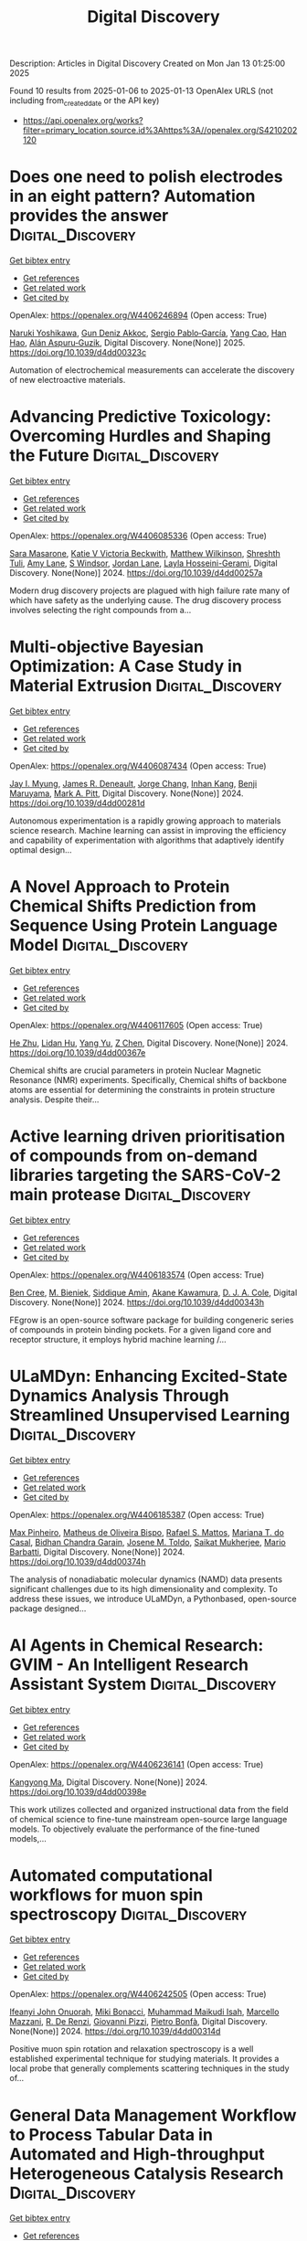 #+TITLE: Digital Discovery
Description: Articles in Digital Discovery
Created on Mon Jan 13 01:25:00 2025

Found 10 results from 2025-01-06 to 2025-01-13
OpenAlex URLS (not including from_created_date or the API key)
- [[https://api.openalex.org/works?filter=primary_location.source.id%3Ahttps%3A//openalex.org/S4210202120]]

* Does one need to polish electrodes in an eight pattern? Automation provides the answer  :Digital_Discovery:
:PROPERTIES:
:UUID: https://openalex.org/W4406246894
:TOPICS: Electrochemical Analysis and Applications, Analytical Chemistry and Sensors, Conducting polymers and applications
:PUBLICATION_DATE: 2025-01-01
:END:    
    
[[elisp:(doi-add-bibtex-entry "https://doi.org/10.1039/d4dd00323c")][Get bibtex entry]] 

- [[elisp:(progn (xref--push-markers (current-buffer) (point)) (oa--referenced-works "https://openalex.org/W4406246894"))][Get references]]
- [[elisp:(progn (xref--push-markers (current-buffer) (point)) (oa--related-works "https://openalex.org/W4406246894"))][Get related work]]
- [[elisp:(progn (xref--push-markers (current-buffer) (point)) (oa--cited-by-works "https://openalex.org/W4406246894"))][Get cited by]]

OpenAlex: https://openalex.org/W4406246894 (Open access: True)
    
[[https://openalex.org/A5019451422][Naruki Yoshikawa]], [[https://openalex.org/A5030325510][Gun Deniz Akkoc]], [[https://openalex.org/A5024019148][Sergio Pablo‐García]], [[https://openalex.org/A5075998492][Yang Cao]], [[https://openalex.org/A5091838472][Han Hao]], [[https://openalex.org/A5071495561][Alán Aspuru‐Guzik]], Digital Discovery. None(None)] 2025. https://doi.org/10.1039/d4dd00323c 
     
Automation of electrochemical measurements can accelerate the discovery of new electroactive materials.    

    

* Advancing Predictive Toxicology: Overcoming Hurdles and Shaping the Future  :Digital_Discovery:
:PROPERTIES:
:UUID: https://openalex.org/W4406085336
:TOPICS: Computational Drug Discovery Methods, Animal testing and alternatives
:PUBLICATION_DATE: 2024-01-01
:END:    
    
[[elisp:(doi-add-bibtex-entry "https://doi.org/10.1039/d4dd00257a")][Get bibtex entry]] 

- [[elisp:(progn (xref--push-markers (current-buffer) (point)) (oa--referenced-works "https://openalex.org/W4406085336"))][Get references]]
- [[elisp:(progn (xref--push-markers (current-buffer) (point)) (oa--related-works "https://openalex.org/W4406085336"))][Get related work]]
- [[elisp:(progn (xref--push-markers (current-buffer) (point)) (oa--cited-by-works "https://openalex.org/W4406085336"))][Get cited by]]

OpenAlex: https://openalex.org/W4406085336 (Open access: True)
    
[[https://openalex.org/A5106116916][Sara Masarone]], [[https://openalex.org/A5115778167][Katie V Victoria Beckwith]], [[https://openalex.org/A5044945207][Matthew Wilkinson]], [[https://openalex.org/A5024179661][Shreshth Tuli]], [[https://openalex.org/A5048039923][Amy Lane]], [[https://openalex.org/A5020144175][S Windsor]], [[https://openalex.org/A5082455051][Jordan Lane]], [[https://openalex.org/A5085528183][Layla Hosseini-Gerami]], Digital Discovery. None(None)] 2024. https://doi.org/10.1039/d4dd00257a 
     
Modern drug discovery projects are plagued with high failure rate many of which have safety as the underlying cause. The drug discovery process involves selecting the right compounds from a...    

    

* Multi-objective Bayesian Optimization: A Case Study in Material Extrusion  :Digital_Discovery:
:PROPERTIES:
:UUID: https://openalex.org/W4406087434
:TOPICS: Manufacturing Process and Optimization, Advanced Multi-Objective Optimization Algorithms, Injection Molding Process and Properties
:PUBLICATION_DATE: 2024-01-01
:END:    
    
[[elisp:(doi-add-bibtex-entry "https://doi.org/10.1039/d4dd00281d")][Get bibtex entry]] 

- [[elisp:(progn (xref--push-markers (current-buffer) (point)) (oa--referenced-works "https://openalex.org/W4406087434"))][Get references]]
- [[elisp:(progn (xref--push-markers (current-buffer) (point)) (oa--related-works "https://openalex.org/W4406087434"))][Get related work]]
- [[elisp:(progn (xref--push-markers (current-buffer) (point)) (oa--cited-by-works "https://openalex.org/W4406087434"))][Get cited by]]

OpenAlex: https://openalex.org/W4406087434 (Open access: True)
    
[[https://openalex.org/A5102873424][Jay I. Myung]], [[https://openalex.org/A5050665356][James R. Deneault]], [[https://openalex.org/A5029447474][Jorge Chang]], [[https://openalex.org/A5115779106][Inhan Kang]], [[https://openalex.org/A5102919383][Benji Maruyama]], [[https://openalex.org/A5108277937][Mark A. Pitt]], Digital Discovery. None(None)] 2024. https://doi.org/10.1039/d4dd00281d 
     
Autonomous experimentation is a rapidly growing approach to materials science research. Machine learning can assist in improving the efficiency and capability of experimentation with algorithms that adaptively identify optimal design...    

    

* A Novel Approach to Protein Chemical Shifts Prediction from Sequence Using Protein Language Model  :Digital_Discovery:
:PROPERTIES:
:UUID: https://openalex.org/W4406117605
:TOPICS: Machine Learning in Bioinformatics, Protein Structure and Dynamics, Fractal and DNA sequence analysis
:PUBLICATION_DATE: 2024-01-01
:END:    
    
[[elisp:(doi-add-bibtex-entry "https://doi.org/10.1039/d4dd00367e")][Get bibtex entry]] 

- [[elisp:(progn (xref--push-markers (current-buffer) (point)) (oa--referenced-works "https://openalex.org/W4406117605"))][Get references]]
- [[elisp:(progn (xref--push-markers (current-buffer) (point)) (oa--related-works "https://openalex.org/W4406117605"))][Get related work]]
- [[elisp:(progn (xref--push-markers (current-buffer) (point)) (oa--cited-by-works "https://openalex.org/W4406117605"))][Get cited by]]

OpenAlex: https://openalex.org/W4406117605 (Open access: True)
    
[[https://openalex.org/A5061526273][He Zhu]], [[https://openalex.org/A5029798705][Lidan Hu]], [[https://openalex.org/A5009888534][Yang Yu]], [[https://openalex.org/A5111586026][Z Chen]], Digital Discovery. None(None)] 2024. https://doi.org/10.1039/d4dd00367e 
     
Chemical shifts are crucial parameters in protein Nuclear Magnetic Resonance (NMR) experiments. Specifically, Chemical shifts of backbone atoms are essential for determining the constraints in protein structure analysis. Despite their...    

    

* Active learning driven prioritisation of compounds from on-demand libraries targeting the SARS-CoV-2 main protease  :Digital_Discovery:
:PROPERTIES:
:UUID: https://openalex.org/W4406183574
:TOPICS: Computational Drug Discovery Methods, Innovative Microfluidic and Catalytic Techniques Innovation, Chemical Synthesis and Analysis
:PUBLICATION_DATE: 2024-01-01
:END:    
    
[[elisp:(doi-add-bibtex-entry "https://doi.org/10.1039/d4dd00343h")][Get bibtex entry]] 

- [[elisp:(progn (xref--push-markers (current-buffer) (point)) (oa--referenced-works "https://openalex.org/W4406183574"))][Get references]]
- [[elisp:(progn (xref--push-markers (current-buffer) (point)) (oa--related-works "https://openalex.org/W4406183574"))][Get related work]]
- [[elisp:(progn (xref--push-markers (current-buffer) (point)) (oa--cited-by-works "https://openalex.org/W4406183574"))][Get cited by]]

OpenAlex: https://openalex.org/W4406183574 (Open access: True)
    
[[https://openalex.org/A5019524985][Ben Cree]], [[https://openalex.org/A5072069360][M. Bieniek]], [[https://openalex.org/A5055699398][Siddique Amin]], [[https://openalex.org/A5085494254][Akane Kawamura]], [[https://openalex.org/A5003390204][D. J. A. Cole]], Digital Discovery. None(None)] 2024. https://doi.org/10.1039/d4dd00343h 
     
FEgrow is an open-source software package for building congeneric series of compounds in protein binding pockets. For a given ligand core and receptor structure, it employs hybrid machine learning /...    

    

* ULaMDyn: Enhancing Excited-State Dynamics Analysis Through Streamlined Unsupervised Learning  :Digital_Discovery:
:PROPERTIES:
:UUID: https://openalex.org/W4406185387
:TOPICS: Neural Networks and Reservoir Computing
:PUBLICATION_DATE: 2024-01-01
:END:    
    
[[elisp:(doi-add-bibtex-entry "https://doi.org/10.1039/d4dd00374h")][Get bibtex entry]] 

- [[elisp:(progn (xref--push-markers (current-buffer) (point)) (oa--referenced-works "https://openalex.org/W4406185387"))][Get references]]
- [[elisp:(progn (xref--push-markers (current-buffer) (point)) (oa--related-works "https://openalex.org/W4406185387"))][Get related work]]
- [[elisp:(progn (xref--push-markers (current-buffer) (point)) (oa--cited-by-works "https://openalex.org/W4406185387"))][Get cited by]]

OpenAlex: https://openalex.org/W4406185387 (Open access: True)
    
[[https://openalex.org/A5030672372][Max Pinheiro]], [[https://openalex.org/A5028291925][Matheus de Oliveira Bispo]], [[https://openalex.org/A5103262101][Rafael S. Mattos]], [[https://openalex.org/A5053469126][Mariana T. do Casal]], [[https://openalex.org/A5008689563][Bidhan Chandra Garain]], [[https://openalex.org/A5059174675][Josene M. Toldo]], [[https://openalex.org/A5033401595][Saikat Mukherjee]], [[https://openalex.org/A5079154451][Mario Barbatti]], Digital Discovery. None(None)] 2024. https://doi.org/10.1039/d4dd00374h 
     
The analysis of nonadiabatic molecular dynamics (NAMD) data presents significant challenges due to its high dimensionality and complexity. To address these issues, we introduce ULaMDyn, a Pythonbased, open-source package designed...    

    

* AI Agents in Chemical Research: GVIM - An Intelligent Research Assistant System  :Digital_Discovery:
:PROPERTIES:
:UUID: https://openalex.org/W4406236141
:TOPICS: Scientific Computing and Data Management, Advanced Data Processing Techniques, Semantic Web and Ontologies
:PUBLICATION_DATE: 2024-01-01
:END:    
    
[[elisp:(doi-add-bibtex-entry "https://doi.org/10.1039/d4dd00398e")][Get bibtex entry]] 

- [[elisp:(progn (xref--push-markers (current-buffer) (point)) (oa--referenced-works "https://openalex.org/W4406236141"))][Get references]]
- [[elisp:(progn (xref--push-markers (current-buffer) (point)) (oa--related-works "https://openalex.org/W4406236141"))][Get related work]]
- [[elisp:(progn (xref--push-markers (current-buffer) (point)) (oa--cited-by-works "https://openalex.org/W4406236141"))][Get cited by]]

OpenAlex: https://openalex.org/W4406236141 (Open access: True)
    
[[https://openalex.org/A5027882101][Kangyong Ma]], Digital Discovery. None(None)] 2024. https://doi.org/10.1039/d4dd00398e 
     
This work utilizes collected and organized instructional data from the field of chemical science to fine-tune mainstream open-source large language models. To objectively evaluate the performance of the fine-tuned models,...    

    

* Automated computational workflows for muon spin spectroscopy  :Digital_Discovery:
:PROPERTIES:
:UUID: https://openalex.org/W4406242505
:TOPICS: Advanced NMR Techniques and Applications, Muon and positron interactions and applications, Superconducting Materials and Applications
:PUBLICATION_DATE: 2024-01-01
:END:    
    
[[elisp:(doi-add-bibtex-entry "https://doi.org/10.1039/d4dd00314d")][Get bibtex entry]] 

- [[elisp:(progn (xref--push-markers (current-buffer) (point)) (oa--referenced-works "https://openalex.org/W4406242505"))][Get references]]
- [[elisp:(progn (xref--push-markers (current-buffer) (point)) (oa--related-works "https://openalex.org/W4406242505"))][Get related work]]
- [[elisp:(progn (xref--push-markers (current-buffer) (point)) (oa--cited-by-works "https://openalex.org/W4406242505"))][Get cited by]]

OpenAlex: https://openalex.org/W4406242505 (Open access: True)
    
[[https://openalex.org/A5010550416][Ifeanyi John Onuorah]], [[https://openalex.org/A5037070211][Miki Bonacci]], [[https://openalex.org/A5003221861][Muhammad Maikudi Isah]], [[https://openalex.org/A5089472015][Marcello Mazzani]], [[https://openalex.org/A5084296689][R. De Renzi]], [[https://openalex.org/A5012427316][Giovanni Pizzi]], [[https://openalex.org/A5018328574][Pietro Bonfà]], Digital Discovery. None(None)] 2024. https://doi.org/10.1039/d4dd00314d 
     
Positive muon spin rotation and relaxation spectroscopy is a well established experimental technique for studying materials. It provides a local probe that generally complements scattering techniques in the study of...    

    

* General Data Management Workflow to Process Tabular Data in Automated and High-throughput Heterogeneous Catalysis Research  :Digital_Discovery:
:PROPERTIES:
:UUID: https://openalex.org/W4406248117
:TOPICS: Scientific Computing and Data Management
:PUBLICATION_DATE: 2024-01-01
:END:    
    
[[elisp:(doi-add-bibtex-entry "https://doi.org/10.1039/d4dd00350k")][Get bibtex entry]] 

- [[elisp:(progn (xref--push-markers (current-buffer) (point)) (oa--referenced-works "https://openalex.org/W4406248117"))][Get references]]
- [[elisp:(progn (xref--push-markers (current-buffer) (point)) (oa--related-works "https://openalex.org/W4406248117"))][Get related work]]
- [[elisp:(progn (xref--push-markers (current-buffer) (point)) (oa--cited-by-works "https://openalex.org/W4406248117"))][Get cited by]]

OpenAlex: https://openalex.org/W4406248117 (Open access: True)
    
[[https://openalex.org/A5073457373][Erwin Lam]], [[https://openalex.org/A5114490831][Tanguy Maury]], [[https://openalex.org/A5063881861][Stefan Preiss]], [[https://openalex.org/A5022762260][Yuhui Hou]], [[https://openalex.org/A5003189899][Hannes Frey]], [[https://openalex.org/A5060271697][Caterina Barillari]], [[https://openalex.org/A5088716942][Paco Laveille]], Digital Discovery. None(None)] 2024. https://doi.org/10.1039/d4dd00350k 
     
Data management and processing are crucial steps to implement streamlined and standardized data workflows for automated and high-throughput laboratories. Electronic laboratory notebooks (ELNs) have proven to be effective to manage...    

    

* Predicting hydrogen atom transfer energy barriers using Gaussian process regression  :Digital_Discovery:
:PROPERTIES:
:UUID: https://openalex.org/W4406276896
:TOPICS: Fuel Cells and Related Materials, Machine Learning in Materials Science
:PUBLICATION_DATE: 2024-01-01
:END:    
    
[[elisp:(doi-add-bibtex-entry "https://doi.org/10.1039/d4dd00174e")][Get bibtex entry]] 

- [[elisp:(progn (xref--push-markers (current-buffer) (point)) (oa--referenced-works "https://openalex.org/W4406276896"))][Get references]]
- [[elisp:(progn (xref--push-markers (current-buffer) (point)) (oa--related-works "https://openalex.org/W4406276896"))][Get related work]]
- [[elisp:(progn (xref--push-markers (current-buffer) (point)) (oa--cited-by-works "https://openalex.org/W4406276896"))][Get cited by]]

OpenAlex: https://openalex.org/W4406276896 (Open access: True)
    
[[https://openalex.org/A5073745178][E. A. Ulanov]], [[https://openalex.org/A5045362682][Ghulām Qādir]], [[https://openalex.org/A5010766564][Kai Riedmiller]], [[https://openalex.org/A5052771582][Pascal Friederich]], [[https://openalex.org/A5054677759][Frauke Gräter]], Digital Discovery. None(None)] 2024. https://doi.org/10.1039/d4dd00174e 
     
Predicting reaction barriers for arbitrary configurations based on only a limited set of density functional theory (DFT) calculations would render the design of catalysts or the simulation of reactions within...    

    
